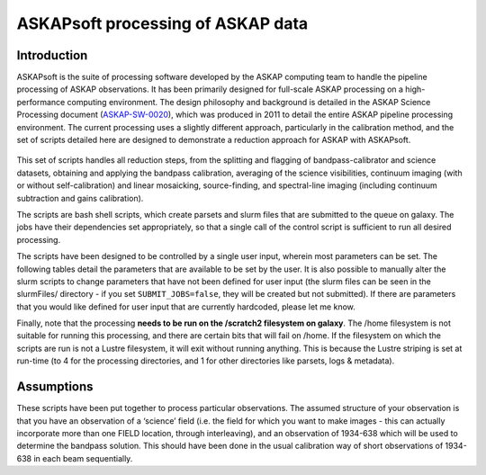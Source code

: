 ASKAPsoft processing of ASKAP data
=================================

Introduction
------------

ASKAPsoft is the suite of processing software developed by the ASKAP
computing team to handle the pipeline processing of ASKAP
observations. It has been primarily designed for full-scale ASKAP
processing on a high-performance computing environment. The design
philosophy and background is detailed in the ASKAP Science Processing
document (`ASKAP-SW-0020`_), which was produced in 2011 to detail the
entire ASKAP pipeline processing environment. The current processing uses a
slightly different approach, particularly in the calibration method,
and the set of scripts detailed here are designed to demonstrate a
reduction approach for ASKAP with ASKAPsoft.

 .. _ASKAP-SW-0020: http://www.atnf.csiro.au/projects/askap/ASKAP-SW-0020.pdf

This set of scripts handles all reduction steps, from the splitting and
flagging of bandpass-calibrator and science datasets, obtaining and applying the
bandpass calibration, averaging of the science visibilities, continuum
imaging (with or without self-calibration) and linear mosaicking,
source-finding, and spectral-line imaging (including continuum
subtraction and gains calibration).

The scripts are bash shell scripts, which create parsets and slurm
files that are submitted to the queue on galaxy. The jobs have their
dependencies set appropriately, so that a single call of the control
script is sufficient to run all desired processing.

The scripts have been designed to be controlled by a single user
input, wherein most parameters can be set. The following tables detail
the parameters that are available to be set by the user. It is also
possible to manually alter the slurm scripts to change parameters that
have not been defined for user input (the slurm files can be seen in
the slurmFiles/ directory - if you set ``SUBMIT_JOBS=false``, they
will be created but not submitted). If there are parameters that you
would like defined for user input that are currently hardcoded, please
let me know.

Finally, note that the processing **needs to be run on the /scratch2
filesystem on galaxy**. The /home filesystem is not suitable for
running this processing, and there are certain bits that will fail
on /home. If the filesystem on which the scripts are run is not a
Lustre filesystem, it will exit without running anything. This is
because the Lustre striping is set at run-time (to 4 for the processing
directories, and 1 for other directories like parsets, logs &
metadata). 

Assumptions
-----------

These scripts have been put together to process particular 
observations. The assumed structure of your observation is that you
have an observation of a ‘science’ field (i.e. the field for which you
want to make images - this can actually incorporate more than one
FIELD location, through interleaving), and an observation of 1934-638
which will be used to determine the bandpass solution. This should
have been done in the usual calibration way of short observations of
1934-638 in each beam sequentially.
